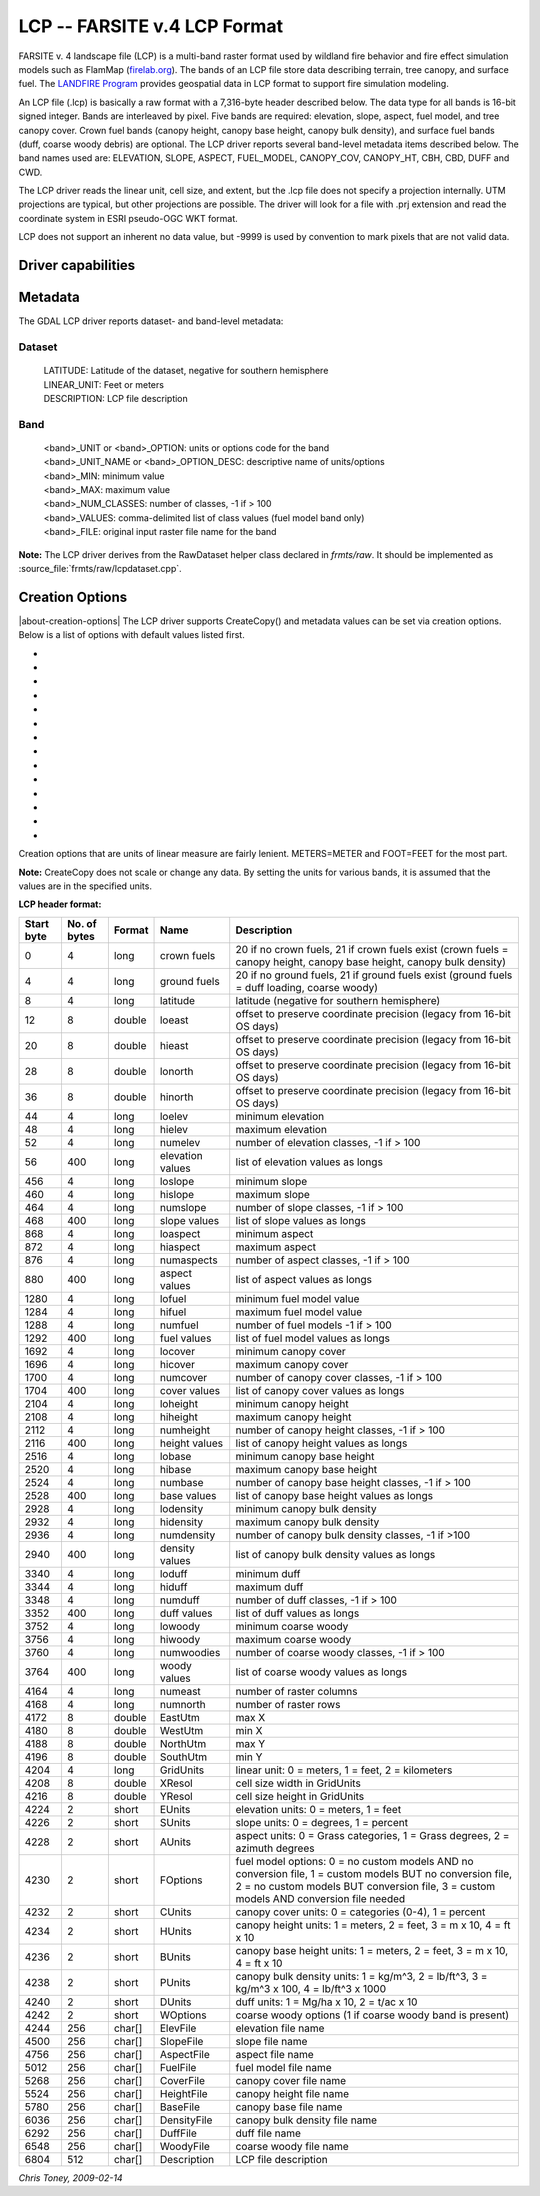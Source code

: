 .. _raster.lcp:

================================================================================
LCP -- FARSITE v.4 LCP Format
================================================================================

.. shortname:: LCP

.. built_in_by_default::

FARSITE v. 4 landscape file (LCP) is a multi-band raster format used by
wildland fire behavior and fire effect simulation models such as
FlamMap (`firelab.org <https://www.firelab.org/project/flammap>`__). The
bands of an LCP file store data describing terrain, tree canopy, and
surface fuel. The `LANDFIRE Program <https://www.landfire.gov/>`__
provides geospatial data in LCP format to support fire simulation modeling.

An LCP file (.lcp) is basically a raw format with a 7,316-byte header
described below. The data type for all bands is 16-bit signed integer.
Bands are interleaved by pixel. Five bands are required: elevation,
slope, aspect, fuel model, and tree canopy cover. Crown fuel bands
(canopy height, canopy base height, canopy bulk density), and surface
fuel bands (duff, coarse woody debris) are optional. The LCP driver reports
several band-level metadata items described below. The band names used are:
ELEVATION, SLOPE, ASPECT, FUEL_MODEL, CANOPY_COV, CANOPY_HT, CBH, CBD, DUFF
and CWD.


The LCP driver reads the linear unit, cell size, and extent, but the .lcp
file does not specify a projection internally. UTM projections are typical,
but other projections are possible. The driver will look for a file with
.prj extension and read the coordinate system in ESRI pseudo-OGC WKT format.

LCP does not support an inherent no data value, but -9999 is used by
convention to mark pixels that are not valid data.

Driver capabilities
-------------------

.. supports_createcopy::

.. supports_georeferencing::

.. supports_virtualio::

Metadata
--------

The GDAL LCP driver reports dataset- and band-level metadata:

Dataset
~~~~~~~

   | LATITUDE: Latitude of the dataset, negative for southern hemisphere
   | LINEAR_UNIT: Feet or meters
   | DESCRIPTION: LCP file description

Band
~~~~

   | <band>_UNIT or <band>_OPTION: units or options code for the band
   | <band>_UNIT_NAME or <band>_OPTION_DESC: descriptive name of
     units/options
   | <band>_MIN: minimum value
   | <band>_MAX: maximum value
   | <band>_NUM_CLASSES: number of classes, -1 if > 100
   | <band>_VALUES: comma-delimited list of class values (fuel model
     band only)
   | <band>_FILE: original input raster file name for the band

**Note:** The LCP driver derives from the RawDataset helper class
declared in `frmts/raw`. It should be implemented as
:source_file:`frmts/raw/lcpdataset.cpp`.

Creation Options
----------------

|about-creation-options|
The LCP driver supports CreateCopy() and metadata values can be set via
creation options. Below is a list of options with default values listed
first.

-  .. co:: ELEVATION_UNIT
      :choices: METERS, FEET
      :default: METERS

      Vertical unit for elevation band.

-  .. co:: SLOPE_UNIT
      :choices: DEGREES, PERCENT
      :default: DEGREES

-  .. co:: ASPECT_UNIT
      :choices: AZIMUTH_DEGREES, GRASS_CATEGORIES, GRASS_DEGREES
      :default: AZIMUTH_DEGREES

-  .. co:: FUEL_MODEL_OPTION
      :choices: NO_CUSTOM_AND_NO_FILE, CUSTOM_AND_NO_FILE, NO_CUSTOM_AND_FILE, CUSTOM_AND_FILE
      :default: NO_CUSTOM_AND_NO_FILE

      Specify whether or not custom
      fuel models are used, and if a custom fuel model file is present.

-  .. co:: CANOPY_COV_UNIT
      :choices: PERCENT, CATEGORIES
      :default: PERCENT

-  .. co:: CANOPY_HT_UNIT
      :choices: METERS_X_10, FEET, METERS, FEET_X_10
      :default: METERS_X_10

-  .. co:: CBH_UNIT
      :choices: METERS_X_10, METERS, FEET, FEET_X_10
      :default: METERS_X_10

-  .. co:: CBD_UNIT
      :choices: KG_PER_CUBIC_METER_X_100, POUND_PER_CUBIC_FOOT, KG_PER_CUBIC_METER, POUND_PER_CUBIC_FOOT_X_1000, TONS_PER_ACRE_X_100
      :default: KG_PER_CUBIC_METER_X_100

-  .. co:: DUFF_UNIT
      :choices: MG_PER_HECTARE_X_10, TONS_PER_ACRE_X_10
      :default: MG_PER_HECTARE_X_10

-  .. co:: CALCULATE_STATS
      :choices: YES, NO
      :default: YES

      Calculate and write the min/max for each
      band and write the appropriate flags and values in the header. This is
      mostly a legacy feature used for creating legends.

-  .. co:: CLASSIFY_DATA
      :choices: YES, NO
      :default: YES

      Classify the data into 100 unique values or
      less and write and write the appropriate flags and values in the header.
      This is mostly a legacy feature used for creating legends.

-  .. co:: LINEAR_UNIT
      :choices: SET_FROM_SRS, METER, FOOT, KILOMETER
      :default: SET_FROM_SRS

      Set the linear
      unit, overriding (if it can be calculated) the value in the associated
      spatial reference. If no spatial reference is available, it defaults to
      METER.

-  .. co:: LATITUDE
      :choices: -90-90

      Override the latitude from the spatial reference.
      If no spatial reference is available, this should be set, otherwise
      creation will fail.

-  .. co:: DESCRIPTION

      A short description(less than 512 characters) of the dataset

Creation options that are units of linear measure are fairly lenient.
METERS=METER and FOOT=FEET for the most part.

**Note:** CreateCopy does not scale or change any data. By setting the
units for various bands, it is assumed that the values are in the
specified units.

**LCP header format:**

============== ================ ========== ================ =================================================================================================================================================================================================
**Start byte** **No. of bytes** **Format** **Name**         **Description**
0              4                long       crown fuels      20 if no crown fuels, 21 if crown fuels exist (crown fuels = canopy height, canopy base height, canopy bulk density)
4              4                long       ground fuels     20 if no ground fuels, 21 if ground fuels exist (ground fuels = duff loading, coarse woody)
8              4                long       latitude         latitude (negative for southern hemisphere)
12             8                double     loeast           offset to preserve coordinate precision (legacy from 16-bit OS days)
20             8                double     hieast           offset to preserve coordinate precision (legacy from 16-bit OS days)
28             8                double     lonorth          offset to preserve coordinate precision (legacy from 16-bit OS days)
36             8                double     hinorth          offset to preserve coordinate precision (legacy from 16-bit OS days)
44             4                long       loelev           minimum elevation
48             4                long       hielev           maximum elevation
52             4                long       numelev          number of elevation classes, -1 if > 100
56             400              long       elevation values list of elevation values as longs
456            4                long       loslope          minimum slope
460            4                long       hislope          maximum slope
464            4                long       numslope         number of slope classes, -1 if > 100
468            400              long       slope values     list of slope values as longs
868            4                long       loaspect         minimum aspect
872            4                long       hiaspect         maximum aspect
876            4                long       numaspects       number of aspect classes, -1 if > 100
880            400              long       aspect values    list of aspect values as longs
1280           4                long       lofuel           minimum fuel model value
1284           4                long       hifuel           maximum fuel model value
1288           4                long       numfuel          number of fuel models -1 if > 100
1292           400              long       fuel values      list of fuel model values as longs
1692           4                long       locover          minimum canopy cover
1696           4                long       hicover          maximum canopy cover
1700           4                long       numcover         number of canopy cover classes, -1 if > 100
1704           400              long       cover values     list of canopy cover values as longs
2104           4                long       loheight         minimum canopy height
2108           4                long       hiheight         maximum canopy height
2112           4                long       numheight        number of canopy height classes, -1 if > 100
2116           400              long       height values    list of canopy height values as longs
2516           4                long       lobase           minimum canopy base height
2520           4                long       hibase           maximum canopy base height
2524           4                long       numbase          number of canopy base height classes, -1 if > 100
2528           400              long       base values      list of canopy base height values as longs
2928           4                long       lodensity        minimum canopy bulk density
2932           4                long       hidensity        maximum canopy bulk density
2936           4                long       numdensity       number of canopy bulk density classes, -1 if >100
2940           400              long       density values   list of canopy bulk density values as longs
3340           4                long       loduff           minimum duff
3344           4                long       hiduff           maximum duff
3348           4                long       numduff          number of duff classes, -1 if > 100
3352           400              long       duff values      list of duff values as longs
3752           4                long       lowoody          minimum coarse woody
3756           4                long       hiwoody          maximum coarse woody
3760           4                long       numwoodies       number of coarse woody classes, -1 if > 100
3764           400              long       woody values     list of coarse woody values as longs
4164           4                long       numeast          number of raster columns
4168           4                long       numnorth         number of raster rows
4172           8                double     EastUtm          max X
4180           8                double     WestUtm          min X
4188           8                double     NorthUtm         max Y
4196           8                double     SouthUtm         min Y
4204           4                long       GridUnits        linear unit: 0 = meters, 1 = feet, 2 = kilometers
4208           8                double     XResol           cell size width in GridUnits
4216           8                double     YResol           cell size height in GridUnits
4224           2                short      EUnits           elevation units: 0 = meters, 1 = feet
4226           2                short      SUnits           slope units: 0 = degrees, 1 = percent
4228           2                short      AUnits           aspect units: 0 = Grass categories, 1 = Grass degrees, 2 = azimuth degrees
4230           2                short      FOptions         fuel model options: 0 = no custom models AND no conversion file, 1 = custom models BUT no conversion file, 2 = no custom models BUT conversion file, 3 = custom models AND conversion file needed
4232           2                short      CUnits           canopy cover units: 0 = categories (0-4), 1 = percent
4234           2                short      HUnits           canopy height units: 1 = meters, 2 = feet, 3 = m x 10, 4 = ft x 10
4236           2                short      BUnits           canopy base height units: 1 = meters, 2 = feet, 3 = m x 10, 4 = ft x 10
4238           2                short      PUnits           canopy bulk density units: 1 = kg/m^3, 2 = lb/ft^3, 3 = kg/m^3 x 100, 4 = lb/ft^3 x 1000
4240           2                short      DUnits           duff units: 1 = Mg/ha x 10, 2 = t/ac x 10
4242           2                short      WOptions         coarse woody options (1 if coarse woody band is present)
4244           256              char[]     ElevFile         elevation file name
4500           256              char[]     SlopeFile        slope file name
4756           256              char[]     AspectFile       aspect file name
5012           256              char[]     FuelFile         fuel model file name
5268           256              char[]     CoverFile        canopy cover file name
5524           256              char[]     HeightFile       canopy height file name
5780           256              char[]     BaseFile         canopy base file name
6036           256              char[]     DensityFile      canopy bulk density file name
6292           256              char[]     DuffFile         duff file name
6548           256              char[]     WoodyFile        coarse woody file name
6804           512              char[]     Description      LCP file description
============== ================ ========== ================ =================================================================================================================================================================================================

*Chris Toney, 2009-02-14*
